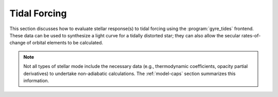 .. _tidal:

Tidal Forcing
=============

This section discusses how to evaluate stellar response(s) to tidal
forcing using the :program:`gyre_tides` frontend. These data can be
used to synthesize a light curve for a tidally distorted star; they
can also allow the secular rates-of-change of orbital elements to be
calculated.

.. note::
   Not all types of stellar mode include the necessary data
   (e.g., thermodynamic coefficients, opacity partial derivatives) to
   undertake non-adiabatic calculations. The :ref:`model-caps` section
   summarizes this information.

